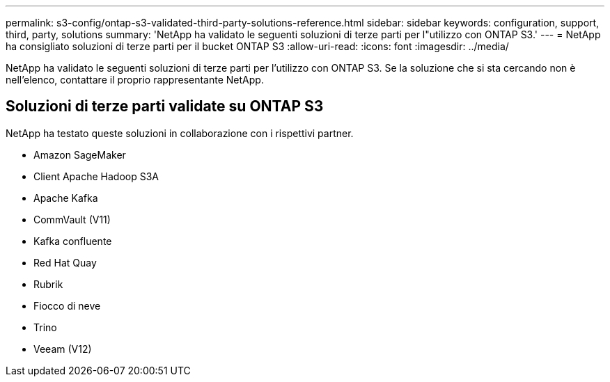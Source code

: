 ---
permalink: s3-config/ontap-s3-validated-third-party-solutions-reference.html 
sidebar: sidebar 
keywords: configuration, support, third, party, solutions 
summary: 'NetApp ha validato le seguenti soluzioni di terze parti per l"utilizzo con ONTAP S3.' 
---
= NetApp ha consigliato soluzioni di terze parti per il bucket ONTAP S3
:allow-uri-read: 
:icons: font
:imagesdir: ../media/


[role="lead"]
NetApp ha validato le seguenti soluzioni di terze parti per l'utilizzo con ONTAP S3. Se la soluzione che si sta cercando non è nell'elenco, contattare il proprio rappresentante NetApp.



== Soluzioni di terze parti validate su ONTAP S3

NetApp ha testato queste soluzioni in collaborazione con i rispettivi partner.

* Amazon SageMaker
* Client Apache Hadoop S3A
* Apache Kafka
* CommVault (V11)
* Kafka confluente
* Red Hat Quay
* Rubrik
* Fiocco di neve
* Trino
* Veeam (V12)

